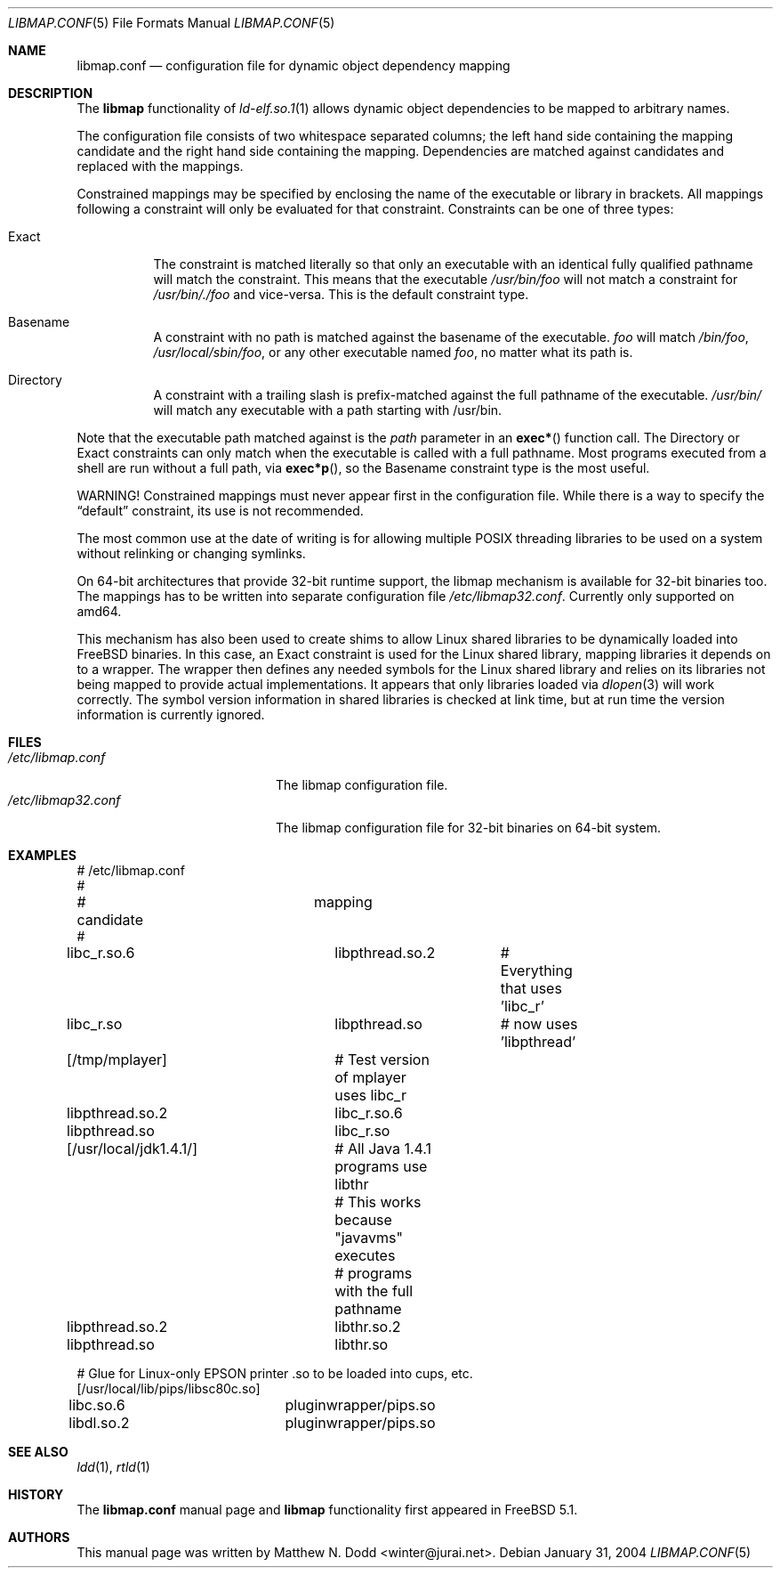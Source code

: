 .\" Copyright (c) 2003 Matthew N. Dodd <winter@jurai.net>
.\" All rights reserved.
.\"
.\" Redistribution and use in source and binary forms, with or without
.\" modification, are permitted provided that the following conditions
.\" are met:
.\" 1. Redistributions of source code must retain the above copyright
.\"    notice, this list of conditions and the following disclaimer.
.\" 2. Redistributions in binary form must reproduce the above copyright
.\"    notice, this list of conditions and the following disclaimer in the
.\"    documentation and/or other materials provided with the distribution.
.\"
.\" THIS SOFTWARE IS PROVIDED BY THE AUTHOR AND CONTRIBUTORS ``AS IS'' AND
.\" ANY EXPRESS OR IMPLIED WARRANTIES, INCLUDING, BUT NOT LIMITED TO, THE
.\" IMPLIED WARRANTIES OF MERCHANTABILITY AND FITNESS FOR A PARTICULAR PURPOSE
.\" ARE DISCLAIMED.  IN NO EVENT SHALL THE AUTHOR OR CONTRIBUTORS BE LIABLE
.\" FOR ANY DIRECT, INDIRECT, INCIDENTAL, SPECIAL, EXEMPLARY, OR CONSEQUENTIAL
.\" DAMAGES (INCLUDING, BUT NOT LIMITED TO, PROCUREMENT OF SUBSTITUTE GOODS
.\" OR SERVICES; LOSS OF USE, DATA, OR PROFITS; OR BUSINESS INTERRUPTION)
.\" HOWEVER CAUSED AND ON ANY THEORY OF LIABILITY, WHETHER IN CONTRACT, STRICT
.\" LIABILITY, OR TORT (INCLUDING NEGLIGENCE OR OTHERWISE) ARISING IN ANY WAY
.\" OUT OF THE USE OF THIS SOFTWARE, EVEN IF ADVISED OF THE POSSIBILITY OF
.\" SUCH DAMAGE.
.\"
.\" $FreeBSD: src/share/man/man5/libmap.conf.5,v 1.14.10.1.6.1 2010/12/21 17:09:25 kensmith Exp $
.\"
.Dd January 31, 2004
.Dt LIBMAP.CONF 5
.Os
.Sh NAME
.Nm libmap.conf
.Nd "configuration file for dynamic object dependency mapping"
.Sh DESCRIPTION
The
.Nm libmap
functionality of
.Xr ld-elf.so.1 1
allows dynamic object dependencies to be mapped to arbitrary
names.
.Pp
The configuration file consists of two whitespace separated columns; the
left hand side containing the mapping candidate and the right hand
side containing the mapping.
Dependencies are matched against candidates and replaced with the mappings.
.Pp
Constrained mappings may be specified by enclosing the name of the
executable or library in brackets.
All mappings following a constraint will only be evaluated for that constraint.
Constraints can be one of three types:
.Bl -tag -width indent
.It Exact
The constraint is matched literally so that only an executable with an
identical fully qualified pathname will match the constraint.
This means that the executable
.Pa /usr/bin/foo
will not match a constraint for
.Pa /usr/bin/./foo
and vice-versa.
This is the default constraint type.
.It Basename
A constraint with no path is matched against the basename of the
executable.
.Pa foo
will match
.Pa /bin/foo ,
.Pa /usr/local/sbin/foo ,
or any other executable named
.Pa foo ,
no matter what its path is.
.It Directory
A constraint with a trailing slash is prefix-matched against the full
pathname of the executable.
.Pa /usr/bin/
will match any executable with a path starting with /usr/bin.
.El
.Pp
Note that the executable path matched against is the
.Fa path
parameter in an
.Fn exec*
function call.
The Directory or Exact constraints can only match when the executable
is called with a full pathname.
Most programs executed from a shell are run without a full path, via
.Fn exec*p ,
so the Basename constraint type is the most useful.
.Pp
WARNING!
Constrained mappings must never appear first in the configuration file.
While there is a way to specify the
.Dq default
constraint, its use is not recommended.
.Pp
The most common use at the date of writing is for allowing multiple
.Tn POSIX
threading libraries to be used on a system without relinking or
changing symlinks.
.Pp
On 64-bit architectures that provide 32-bit runtime support,
the libmap mechanism is available for 32-bit binaries too.
The mappings has to be written into separate configuration file
.Pa /etc/libmap32.conf .
Currently only supported on amd64.
.Pp
This mechanism has also been used to create shims to allow Linux
shared libraries to be dynamically loaded into
.Fx
binaries.
In this case, an Exact constraint is used for the Linux shared library,
mapping libraries it depends on to a wrapper.
The wrapper then defines any needed symbols for the Linux shared library
and relies on its libraries not being mapped to provide actual
implementations.
It appears that only libraries loaded via
.Xr dlopen 3
will work correctly.
The symbol version information in shared libraries is checked at
link time, but at run time the version information is currently
ignored.
.Sh FILES
.Bl -tag -width ".Pa /etc/libmap32.conf" -compact
.It Pa /etc/libmap.conf
The libmap configuration file.
.It Pa /etc/libmap32.conf
The libmap configuration file for 32-bit binaries on 64-bit system.
.El
.Sh EXAMPLES
.Bd -literal
# /etc/libmap.conf
#
# candidate		mapping
#
libc_r.so.6		libpthread.so.2	# Everything that uses 'libc_r'
libc_r.so		libpthread.so	# now uses 'libpthread'

[/tmp/mplayer]		# Test version of mplayer uses libc_r
libpthread.so.2		libc_r.so.6
libpthread.so		libc_r.so

[/usr/local/jdk1.4.1/]	# All Java 1.4.1 programs use libthr
			# This works because "javavms" executes
			# programs with the full pathname
libpthread.so.2		libthr.so.2
libpthread.so		libthr.so

# Glue for Linux-only EPSON printer .so to be loaded into cups, etc.
[/usr/local/lib/pips/libsc80c.so]
libc.so.6		pluginwrapper/pips.so
libdl.so.2		pluginwrapper/pips.so
.Ed
.Sh SEE ALSO
.Xr ldd 1 ,
.Xr rtld 1
.Sh HISTORY
The
.Nm
manual page and
.Nm libmap
functionality first appeared in
.Fx 5.1 .
.Sh AUTHORS
This manual page was written by
.An Matthew N. Dodd Aq winter@jurai.net .
